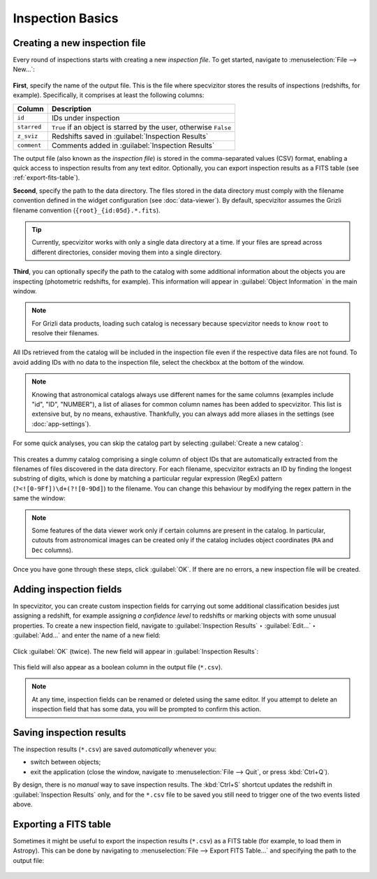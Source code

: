 Inspection Basics
=================

Creating a new inspection file
++++++++++++++++++++++++++++++

Every round of inspections starts with creating a new *inspection file*. To get started, navigate to :menuselection:`File --> New...`:

.. figure:: ../screenshots/new_file.png

**First**, specify the name of the output file. This is the file where specvizitor stores the results of inspections (redshifts, for example). Specifically, it comprises at least the following columns:

.. list-table::
    :header-rows: 1
    :widths: auto

    * - Column
      - Description
    * - ``id``
      - IDs under inspection
    * - ``starred``
      - ``True`` if an object is starred by the user, otherwise ``False``
    * - ``z_sviz``
      - Redshifts saved in :guilabel:`Inspection Results`
    * - ``comment``
      - Comments added in :guilabel:`Inspection Results`



The output file (also known as the *inspection file*) is stored in the comma-separated values (CSV) format, enabling a quick access to inspection results from any text editor. Optionally, you can export inspection results as a FITS table (see :ref:`export-fits-table`).

**Second**, specify the path to the data directory. The files stored in the data directory must comply with the filename convention defined in the widget configuration (see :doc:`data-viewer`). By default, specvizitor assumes the Grizli filename convention (``{root}_{id:05d}.*.fits``).

.. tip::
    Currently, specvizitor works with only a single data directory at a time. If your files are spread across different directories, consider moving them into a single directory.

**Third**, you can optionally specify the path to the catalog with some additional information about the objects you are inspecting (photometric redshifts, for example). This information will appear in :guilabel:`Object Information` in the main window.

.. note::
    For Grizli data products, loading such catalog is necessary because specvizitor needs to know ``root`` to resolve their filenames.

All IDs retrieved from the catalog will be included in the inspection file even if the respective data files are not found. To avoid adding IDs with no data to the inspection file, select the checkbox at the bottom of the window.

.. figure:: ../screenshots/new_file_filter_catalog.png

.. note::
    Knowing that astronomical catalogs always use different names for the same columns (examples include "id", "ID", "NUMBER"), a list of aliases for common column names has been added to specvizitor. This list is extensive but, by no means, exhaustive. Thankfully, you can always add more aliases in the settings (see :doc:`app-settings`).

For some quick analyses, you can skip the catalog part by selecting :guilabel:`Create a new catalog`:

.. figure:: ../screenshots/new_file_no_catalog.png

This creates a dummy catalog comprising a single column of object IDs that are automatically extracted from the filenames of files discovered in the data directory. For each filename, specvizitor extracts an ID by finding the longest substring of digits, which is done by matching a particular regular expression (RegEx) pattern (``?<![0-9Ff])\d+(?![0-9Dd]``) to the filename. You can change this behaviour by modifying the regex pattern in the same the window:

.. figure:: ../screenshots/new_file_no_catalog_regex.png

.. note::
    Some features of the data viewer work only if certain columns are present in the catalog. In particular, cutouts from astronomical images can be created only if the catalog includes object coordinates (``RA`` and ``Dec`` columns).

Once you have gone through these steps, click :guilabel:`OK`. If there are no errors, a new inspection file will be created.

Adding inspection fields
++++++++++++++++++++++++

In specvizitor, you can create custom inspection fields for carrying out some additional classification besides just assigning a redshift, for example assigning *a confidence level* to redshifts or marking objects with some unusual properties. To create a new inspection field, navigate to :guilabel:`Inspection Results` ‣ :guilabel:`Edit...` ‣ :guilabel:`Add...` and enter the name of a new field:

.. figure:: ../screenshots/edit_inspection_fields.png
    :width: 10 cm

Click :guilabel:`OK` (twice). The new field will appear in :guilabel:`Inspection Results`:

.. figure:: ../screenshots/new_inspection_field.png
    :width: 10 cm

This field will also appear as a boolean column in the output file (``*.csv``).

.. note::
    At any time, inspection fields can be renamed or deleted using the same editor. If you attempt to delete an inspection field that has some data, you will be prompted to confirm this action.


Saving inspection results
+++++++++++++++++++++++++

The inspection results (``*.csv``) are saved *automatically* whenever you:

* switch between objects;
* exit the application (close the window, navigate to :menuselection:`File --> Quit`, or press :kbd:`Ctrl+Q`).

By design, there is no *manual* way to save inspection results. The :kbd:`Ctrl+S` shortcut updates the redshift in :guilabel:`Inspection Results` only, and for the ``*.csv`` file to be saved you still need to trigger one of the two events listed above.

.. _export-fits-table:

Exporting a FITS table
++++++++++++++++++++++


Sometimes it might be useful to export the inspection results (``*.csv``) as a FITS table (for example, to load them in Astropy). This can be done by navigating to :menuselection:`File --> Export FITS Table...` and specifying the path to the output file:

.. figure:: ../screenshots/export_fits_table.png
    :width: 10 cm
